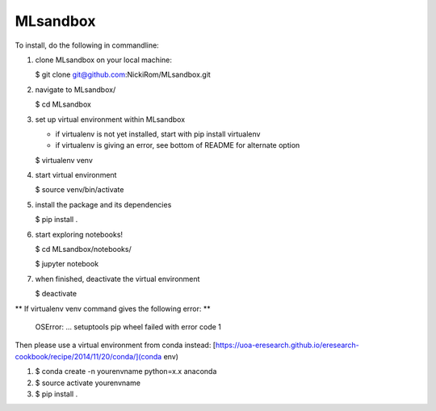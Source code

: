 
MLsandbox
---------

To install, do the following in commandline:

1. clone MLsandbox on your local machine:

   $ git clone git@github.com:NickiRom/MLsandbox.git 

2. navigate to MLsandbox/

   $ cd MLsandbox

3. set up virtual environment within MLsandbox 

   - if virtualenv is not yet installed, start with pip install virtualenv
   - if virtualenv is giving an error, see bottom of README for alternate option

   $ virtualenv venv

4. start virtual environment
   
   $ source venv/bin/activate

5. install the package and its dependencies

   $ pip install .

6. start exploring notebooks!

   $ cd MLsandbox/notebooks/

   $ jupyter notebook

7. when finished, deactivate the virtual environment
 
   $ deactivate



** If virtualenv venv command gives the following error: **

	OSError: ... setuptools pip wheel failed with error code 1

Then please use a virtual environment from conda instead: [https://uoa-eresearch.github.io/eresearch-cookbook/recipe/2014/11/20/conda/](conda env)

1. $ conda create -n yourenvname python=x.x anaconda
2. $ source activate yourenvname
3. $ pip install .

